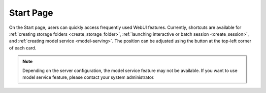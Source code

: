 ============
Start Page
============

On the Start page, users can quickly access frequently used WebUI features. 
Currently, shortcuts are available for :ref:`creating storage folders <create_storage_folder>`, :ref:`launching interactive or batch session <create_session>`, 
and :ref:`creating model service <model-serving>`. The position can be adjusted using the button at the top-left corner of each card.

.. image:: start_page.png
    :align: center
    :alt: Start page

.. note:: 
  Depending on the server configuration, the model service feature may not be available. If you want to use model service 
  feature, please contact your system administrator.